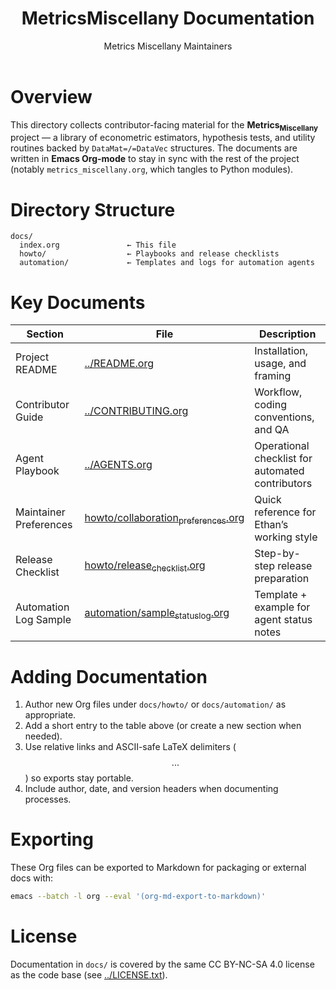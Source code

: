 #+TITLE: MetricsMiscellany Documentation
#+AUTHOR: Metrics Miscellany Maintainers
#+OPTIONS: toc:nil num:nil

* Overview
This directory collects contributor-facing material for the *Metrics_Miscellany* project —
a library of econometric estimators, hypothesis tests, and utility routines backed by
=DataMat=/=DataVec= structures.  The documents are written in **Emacs Org-mode** to stay
in sync with the rest of the project (notably =metrics_miscellany.org=, which tangles to
Python modules).

* Directory Structure
#+begin_example
docs/
  index.org               ← This file
  howto/                  ← Playbooks and release checklists
  automation/             ← Templates and logs for automation agents
#+end_example

* Key Documents
| Section               | File                                        | Description                                           |
|-----------------------+---------------------------------------------+-------------------------------------------------------|
| Project README        | [[file:../README.org][../README.org]]                                 | Installation, usage, and framing                      |
| Contributor Guide     | [[file:../CONTRIBUTING.org][../CONTRIBUTING.org]]                       | Workflow, coding conventions, and QA                  |
| Agent Playbook        | [[file:../AGENTS.org][../AGENTS.org]]                                 | Operational checklist for automated contributors      |
| Maintainer Preferences| [[file:howto/collaboration_preferences.org][howto/collaboration_preferences.org]]      | Quick reference for Ethan’s working style             |
| Release Checklist     | [[file:howto/release_checklist.org][howto/release_checklist.org]]               | Step-by-step release preparation                      |
| Automation Log Sample | [[file:automation/sample_status_log.org][automation/sample_status_log.org]]            | Template + example for agent status notes             |

* Adding Documentation
1. Author new Org files under =docs/howto/= or =docs/automation/= as appropriate.
2. Add a short entry to the table above (or create a new section when needed).
3. Use relative links and ASCII-safe LaTeX delimiters (\[ ... \]) so exports stay portable.
4. Include author, date, and version headers when documenting processes.

* Exporting
These Org files can be exported to Markdown for packaging or external docs with:
#+begin_src bash
emacs --batch -l org --eval '(org-md-export-to-markdown)'
#+end_src

* License
Documentation in =docs/= is covered by the same CC BY-NC-SA 4.0 license as the code base
(see [[file:../LICENSE.txt][../LICENSE.txt]]).
